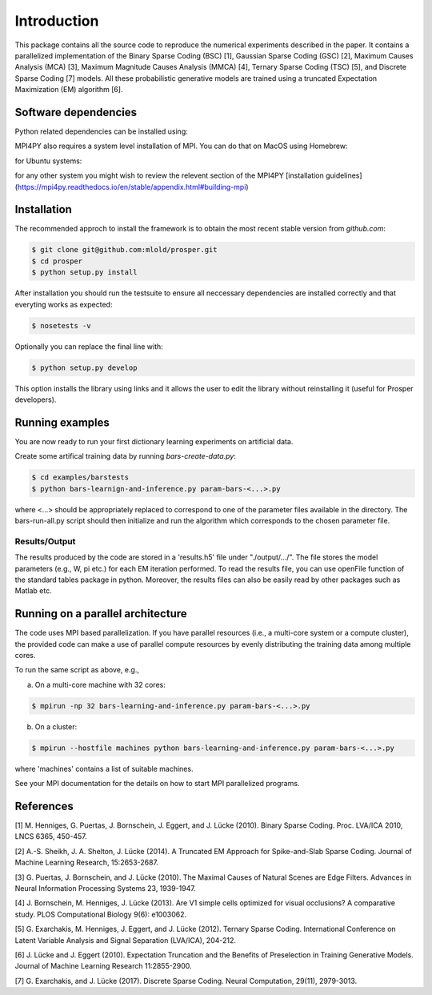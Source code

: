 ************
Introduction
************

This package contains all the source code to reproduce the numerical
experiments described in the paper. It contains a parallelized implementation
of the Binary Sparse Coding (BSC) [1], Gaussian Sparse Coding (GSC) [2], 
Maximum Causes Analysis (MCA) [3], Maximum Magnitude Causes Analysis (MMCA) [4], 
Ternary Sparse Coding (TSC) [5], and Discrete Sparse Coding [7] models. All these probabilistic generative models 
are trained using a truncated Expectation Maximization (EM) algorithm [6].

Software dependencies
=====================
 
Python related dependencies can be installed using:

.. code-block::bash

	$ pip install -r requirements.txt


MPI4PY also requires a system level installation of MPI. 
You can do that on MacOS using Homebrew:

.. code-block::bash

	$ brew install mpich

for Ubuntu systems:

.. code-block::bash

	$ sudo apt install mpich

for any other system you might wish to review the relevent section of the MPI4PY [installation guidelines](https://mpi4py.readthedocs.io/en/stable/appendix.html#building-mpi)

Installation 
============

The recommended approch to install the framework is to obtain 
the most recent stable version from `github.com`:

.. code-block:: bash

	$ git clone git@github.com:mlold/prosper.git
	$ cd prosper
	$ python setup.py install

After installation you should run the testsuite to ensure all neccessary 
dependencies are installed correctly and that everyting works as expected:

.. code-block:: bash

	$ nosetests -v


Optionally you can replace the final line with:

.. code-block:: bash

	$ python setup.py develop

This option installs the library using links and it allows the user to edit the library without reinstalling it (useful for Prosper developers).


Running examples 
================

You are now ready to run your first dictionary learning experiments on artificial 
data.

Create some artifical training data by running `bars-create-data.py`:

.. code-block:: bash

	$ cd examples/barstests
	$ python bars-learnign-and-inference.py param-bars-<...>.py

where <...> should be appropriately replaced to correspond to one of the parameter 
files available in the directory. The bars-run-all.py script should then initialize 
and run the algorithm which corresponds to the chosen parameter file. 


Results/Output
--------------

The results produced by the code are stored in a 'results.h5' file 
under "./output/.../". The file stores the model parameters (e.g., W, pi etc.) 
for each EM iteration performed. To read the results file, you can use
openFile function of the standard tables package in python. Moreover, the
results files can also be easily read by other packages such as Matlab etc.


Running on a parallel architecture
==================================

The code uses MPI based parallelization. If you have parallel resources
(i.e., a multi-core system or a compute cluster), the provided code can make a 
use of parallel compute resources by evenly distributing the training data 
among multiple cores.

To run the same script as above, e.g., 

a) On a multi-core machine with 32 cores:

.. code-block:: bash

	$ mpirun -np 32 bars-learning-and-inference.py param-bars-<...>.py

b) On a cluster:

.. code-block:: bash

	$ mpirun --hostfile machines python bars-learning-and-inference.py param-bars-<...>.py

where 'machines' contains a list of suitable machines.

See your MPI documentation for the details on how to start MPI parallelized 
programs.


References
==========

[1] M. Henniges, G. Puertas, J. Bornschein, J. Eggert, and J. Lücke (2010).
Binary Sparse Coding.
Proc. LVA/ICA 2010, LNCS 6365, 450-457. 

[2] A.-S. Sheikh, J. A. Shelton, J. Lücke (2014).
A Truncated EM Approach for Spike-and-Slab Sparse Coding.
Journal of Machine Learning Research, 15:2653-2687. 

[3] G. Puertas, J. Bornschein, and J. Lücke (2010). 
The Maximal Causes of Natural Scenes are Edge Filters.
Advances in Neural Information Processing Systems 23, 1939-1947. 

[4] J. Bornschein, M. Henniges, J. Lücke (2013).
Are V1 simple cells optimized for visual occlusions? A comparative study.
PLOS Computational Biology 9(6): e1003062.

[5] G. Exarchakis, M. Henniges, J. Eggert, and J. Lücke (2012).
Ternary Sparse Coding.
International Conference on Latent Variable Analysis and Signal Separation (LVA/ICA), 204-212. 

[6] J. Lücke and J. Eggert (2010). 
Expectation Truncation and the Benefits of Preselection in Training Generative Models.
Journal of Machine Learning Research 11:2855-2900. 

[7] G. Exarchakis, and J. Lücke (2017).
Discrete Sparse Coding.
Neural Computation, 29(11), 2979-3013.
